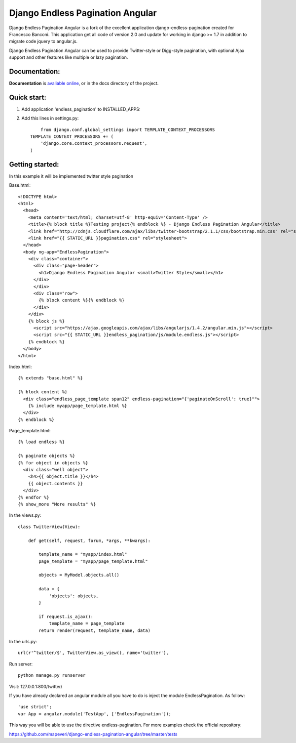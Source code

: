 =================================
Django Endless Pagination Angular
=================================

.. image:: https://badge.fury.io/py/django-endless-pagination-angular.svg
    :target: http://badge.fury.io/py/django-endless-pagination-angular

.. image:: https://img.shields.io/pypi/dm/django-endless-pagination-angular.svg
   :target: https://pypi.python.org/pypi/django-endless-pagination-angular

Django Endless Pagination Angular is a fork of the excellent application django-endless-pagination created for Francesco Banconi.
This application get all code of version 2.0 and update for working in django >= 1.7 in addition to migrate code jquery to angular.js.

Django Endless Pagination Angular can be used to provide Twitter-style or Digg-style pagination, with optional Ajax support and other features
like multiple or lazy pagination.

Documentation:
--------------

**Documentation** is `avaliable online
<http://django-endless-pagination-angular.readthedocs.org/>`_, or in the docs
directory of the project.


Quick start:
-----------

1. Add application 'endless_pagination' to INSTALLED_APPS:
2. Add this lines in settings.py::

	from django.conf.global_settings import TEMPLATE_CONTEXT_PROCESSORS
    TEMPLATE_CONTEXT_PROCESSORS += (
        'django.core.context_processors.request',
    )


Getting started:
----------------

In this example it will be implemented twitter style pagination

Base.html::

	<!DOCTYPE html>
	<html>
	  <head>
	    <meta content='text/html; charset=utf-8' http-equiv='Content-Type' />
	    <title>{% block title %}Testing project{% endblock %} - Django Endless Pagination Angular</title>
	    <link href="http://cdnjs.cloudflare.com/ajax/libs/twitter-bootstrap/2.1.1/css/bootstrap.min.css" rel="stylesheet">
	    <link href="{{ STATIC_URL }}pagination.css" rel="stylesheet">
	  </head>
	  <body ng-app="EndlessPagination">
	    <div class="container">
	      <div class="page-header">
	        <h1>Django Endless Pagination Angular <small>Twitter Style</small></h1>
	      </div>
	      </div>
	      <div class="row">
	        {% block content %}{% endblock %}
	      </div>
	    </div>
	    {% block js %}
	      <script src="https://ajax.googleapis.com/ajax/libs/angularjs/1.4.2/angular.min.js"></script>
	      <script src="{{ STATIC_URL }}endless_pagination/js/module.endless.js"></script>
	    {% endblock %}
	  </body>
	</html>

Index.html::

	{% extends "base.html" %}

	{% block content %}
	  <div class="endless_page_template span12" endless-pagination="{'paginateOnScroll': true}"">
	    {% include myapp/page_template.html %}
	  </div>
	{% endblock %}

Page_template.html::

	{% load endless %}

	{% paginate objects %}
	{% for object in objects %}
	  <div class="well object">
	    <h4>{{ object.title }}</h4>
	    {{ object.contents }}
	  </div>
	{% endfor %}
	{% show_more "More results" %}

In the views.py::

	class TwitterView(View):

	    def get(self, request, forum, *args, **kwargs):

	        template_name = "myapp/index.html"
	        page_template = "myapp/page_template.html"

	        objects = MyModel.objects.all()

	        data = {
	            'objects': objects,
	        }

	        if request.is_ajax():
	            template_name = page_template
	        return render(request, template_name, data)

In the urls.py::

	url(r'^twitter/$', TwitterView.as_view(), name='twitter'),


Run server::

	python manage.py runserver

Visit: 127.0.0.1:800/twitter/

If you have already declared an angular module all you have to do is inject the module EndlessPagination. As follow::

	'use strict';
	var App = angular.module('TestApp', ['EndlessPagination']);

This way you will be able to use the directive endless-pagination. For more examples check the official repository:

https://github.com/mapeveri/django-endless-pagination-angular/tree/master/tests
